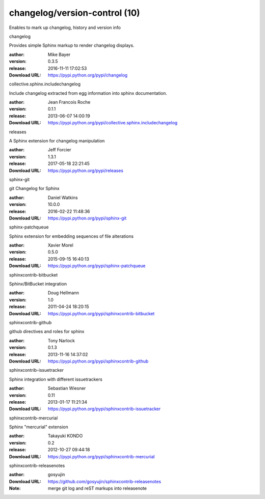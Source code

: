 changelog/version-control (10)
==============================

Enables to mark up changelog, history and version info

.. role:: extension-name


.. container:: sphinx-extension PyPI

   :extension-name:`changelog`
   |changelog-py_versions| |changelog-download|

   Provides simple Sphinx markup to render changelog displays.

   :author:  Mike Bayer
   :version: 0.3.5
   :release: 2016-11-11 17:02:53
   :Download URL: https://pypi.python.org/pypi/changelog

   .. |changelog-py_versions| image:: https://pypip.in/py_versions/changelog/badge.svg
      :target: https://pypi.python.org/pypi/changelog/
      :alt: Latest Version

   .. |changelog-download| image:: https://pypip.in/download/changelog/badge.svg
      :target: https://pypi.python.org/pypi/changelog/
      :alt: Downloads

.. container:: sphinx-extension PyPI

   :extension-name:`collective.sphinx.includechangelog`
   |collective.sphinx.includechangelog-py_versions| |collective.sphinx.includechangelog-download|

   Include changelog extracted from egg information  into sphinx documentation.

   :author:  Jean Francois Roche
   :version: 0.1.1
   :release: 2013-06-07 14:00:19
   :Download URL: https://pypi.python.org/pypi/collective.sphinx.includechangelog

   .. |collective.sphinx.includechangelog-py_versions| image:: https://pypip.in/py_versions/collective.sphinx.includechangelog/badge.svg
      :target: https://pypi.python.org/pypi/collective.sphinx.includechangelog/
      :alt: Latest Version

   .. |collective.sphinx.includechangelog-download| image:: https://pypip.in/download/collective.sphinx.includechangelog/badge.svg
      :target: https://pypi.python.org/pypi/collective.sphinx.includechangelog/
      :alt: Downloads

.. container:: sphinx-extension PyPI

   :extension-name:`releases`
   |releases-py_versions| |releases-download|

   A Sphinx extension for changelog manipulation

   :author:  Jeff Forcier
   :version: 1.3.1
   :release: 2017-05-18 22:21:45
   :Download URL: https://pypi.python.org/pypi/releases

   .. |releases-py_versions| image:: https://pypip.in/py_versions/releases/badge.svg
      :target: https://pypi.python.org/pypi/releases/
      :alt: Latest Version

   .. |releases-download| image:: https://pypip.in/download/releases/badge.svg
      :target: https://pypi.python.org/pypi/releases/
      :alt: Downloads

.. container:: sphinx-extension PyPI

   :extension-name:`sphinx-git`
   |sphinx-git-py_versions| |sphinx-git-download|

   git Changelog for Sphinx

   :author:  Daniel Watkins
   :version: 10.0.0
   :release: 2016-02-22 11:48:36
   :Download URL: https://pypi.python.org/pypi/sphinx-git

   .. |sphinx-git-py_versions| image:: https://pypip.in/py_versions/sphinx-git/badge.svg
      :target: https://pypi.python.org/pypi/sphinx-git/
      :alt: Latest Version

   .. |sphinx-git-download| image:: https://pypip.in/download/sphinx-git/badge.svg
      :target: https://pypi.python.org/pypi/sphinx-git/
      :alt: Downloads

.. container:: sphinx-extension PyPI

   :extension-name:`sphinx-patchqueue`
   |sphinx-patchqueue-py_versions| |sphinx-patchqueue-download|

   Sphinx extension for embedding sequences of file alterations

   :author:  Xavier Morel
   :version: 0.5.0
   :release: 2015-09-15 16:40:13
   :Download URL: https://pypi.python.org/pypi/sphinx-patchqueue

   .. |sphinx-patchqueue-py_versions| image:: https://pypip.in/py_versions/sphinx-patchqueue/badge.svg
      :target: https://pypi.python.org/pypi/sphinx-patchqueue/
      :alt: Latest Version

   .. |sphinx-patchqueue-download| image:: https://pypip.in/download/sphinx-patchqueue/badge.svg
      :target: https://pypi.python.org/pypi/sphinx-patchqueue/
      :alt: Downloads

.. container:: sphinx-extension PyPI

   :extension-name:`sphinxcontrib-bitbucket`
   |sphinxcontrib-bitbucket-py_versions| |sphinxcontrib-bitbucket-download|

   Sphinx/BitBucket integration

   :author:  Doug Hellmann
   :version: 1.0
   :release: 2011-04-24 18:20:15
   :Download URL: https://pypi.python.org/pypi/sphinxcontrib-bitbucket

   .. |sphinxcontrib-bitbucket-py_versions| image:: https://pypip.in/py_versions/sphinxcontrib-bitbucket/badge.svg
      :target: https://pypi.python.org/pypi/sphinxcontrib-bitbucket/
      :alt: Latest Version

   .. |sphinxcontrib-bitbucket-download| image:: https://pypip.in/download/sphinxcontrib-bitbucket/badge.svg
      :target: https://pypi.python.org/pypi/sphinxcontrib-bitbucket/
      :alt: Downloads

.. container:: sphinx-extension PyPI

   :extension-name:`sphinxcontrib-github`
   |sphinxcontrib-github-py_versions| |sphinxcontrib-github-download|

   github directives and roles for sphinx

   :author:  Tony Narlock
   :version: 0.1.3
   :release: 2013-11-16 14:37:02
   :Download URL: https://pypi.python.org/pypi/sphinxcontrib-github

   .. |sphinxcontrib-github-py_versions| image:: https://pypip.in/py_versions/sphinxcontrib-github/badge.svg
      :target: https://pypi.python.org/pypi/sphinxcontrib-github/
      :alt: Latest Version

   .. |sphinxcontrib-github-download| image:: https://pypip.in/download/sphinxcontrib-github/badge.svg
      :target: https://pypi.python.org/pypi/sphinxcontrib-github/
      :alt: Downloads

.. container:: sphinx-extension PyPI

   :extension-name:`sphinxcontrib-issuetracker`
   |sphinxcontrib-issuetracker-py_versions| |sphinxcontrib-issuetracker-download|

   Sphinx integration with different issuetrackers

   :author:  Sebastian Wiesner
   :version: 0.11
   :release: 2013-01-17 11:21:34
   :Download URL: https://pypi.python.org/pypi/sphinxcontrib-issuetracker

   .. |sphinxcontrib-issuetracker-py_versions| image:: https://pypip.in/py_versions/sphinxcontrib-issuetracker/badge.svg
      :target: https://pypi.python.org/pypi/sphinxcontrib-issuetracker/
      :alt: Latest Version

   .. |sphinxcontrib-issuetracker-download| image:: https://pypip.in/download/sphinxcontrib-issuetracker/badge.svg
      :target: https://pypi.python.org/pypi/sphinxcontrib-issuetracker/
      :alt: Downloads

.. container:: sphinx-extension PyPI

   :extension-name:`sphinxcontrib-mercurial`
   |sphinxcontrib-mercurial-py_versions| |sphinxcontrib-mercurial-download|

   Sphinx "mercurial" extension

   :author:  Takayuki KONDO
   :version: 0.2
   :release: 2012-10-27 09:44:18
   :Download URL: https://pypi.python.org/pypi/sphinxcontrib-mercurial

   .. |sphinxcontrib-mercurial-py_versions| image:: https://pypip.in/py_versions/sphinxcontrib-mercurial/badge.svg
      :target: https://pypi.python.org/pypi/sphinxcontrib-mercurial/
      :alt: Latest Version

   .. |sphinxcontrib-mercurial-download| image:: https://pypip.in/download/sphinxcontrib-mercurial/badge.svg
      :target: https://pypi.python.org/pypi/sphinxcontrib-mercurial/
      :alt: Downloads

.. container:: sphinx-extension github

   :extension-name:`sphinxcontrib-releasenotes`

   :author:  gosyujin
   :Download URL: https://github.com/gosyujin/sphinxcontrib-releasenotes
   :Note: merge git log and reST markups into releasenote
